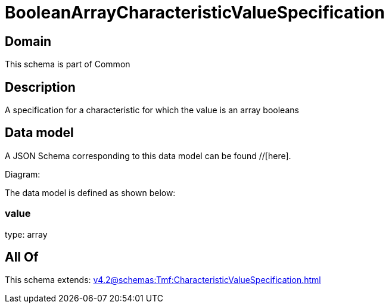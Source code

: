 = BooleanArrayCharacteristicValueSpecification

[#domain]
== Domain

This schema is part of Common

[#description]
== Description
A specification for a characteristic for which the value is an array booleans


[#data_model]
== Data model

A JSON Schema corresponding to this data model can be found //[here].

Diagram:


The data model is defined as shown below:


=== value
type: array


[#all_of]
== All Of

This schema extends: xref:v4.2@schemas:Tmf:CharacteristicValueSpecification.adoc[]
